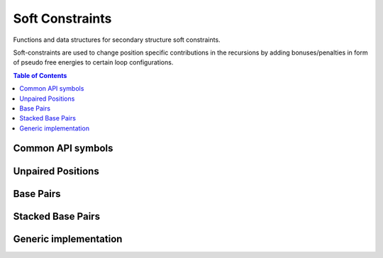 Soft Constraints
================

Functions and data structures for secondary structure soft constraints.

Soft-constraints are used to change position specific contributions
in the recursions by adding bonuses/penalties in form of pseudo free energies
to certain loop configurations.

.. contents:: Table of Contents
    :local:
    :depth: 2


Common API symbols
------------------

.. doxygengroup:: soft_constraints
    :no-title:

Unpaired Positions
------------------

.. doxygengroup:: soft_constraints_up
    :no-title:


Base Pairs
----------

.. doxygengroup:: soft_constraints_bp
    :no-title:


Stacked Base Pairs
------------------

.. doxygengroup:: soft_constraints_st
    :no-title:

Generic implementation
----------------------

.. doxygengroup:: soft_constraints_generic
    :no-title:

